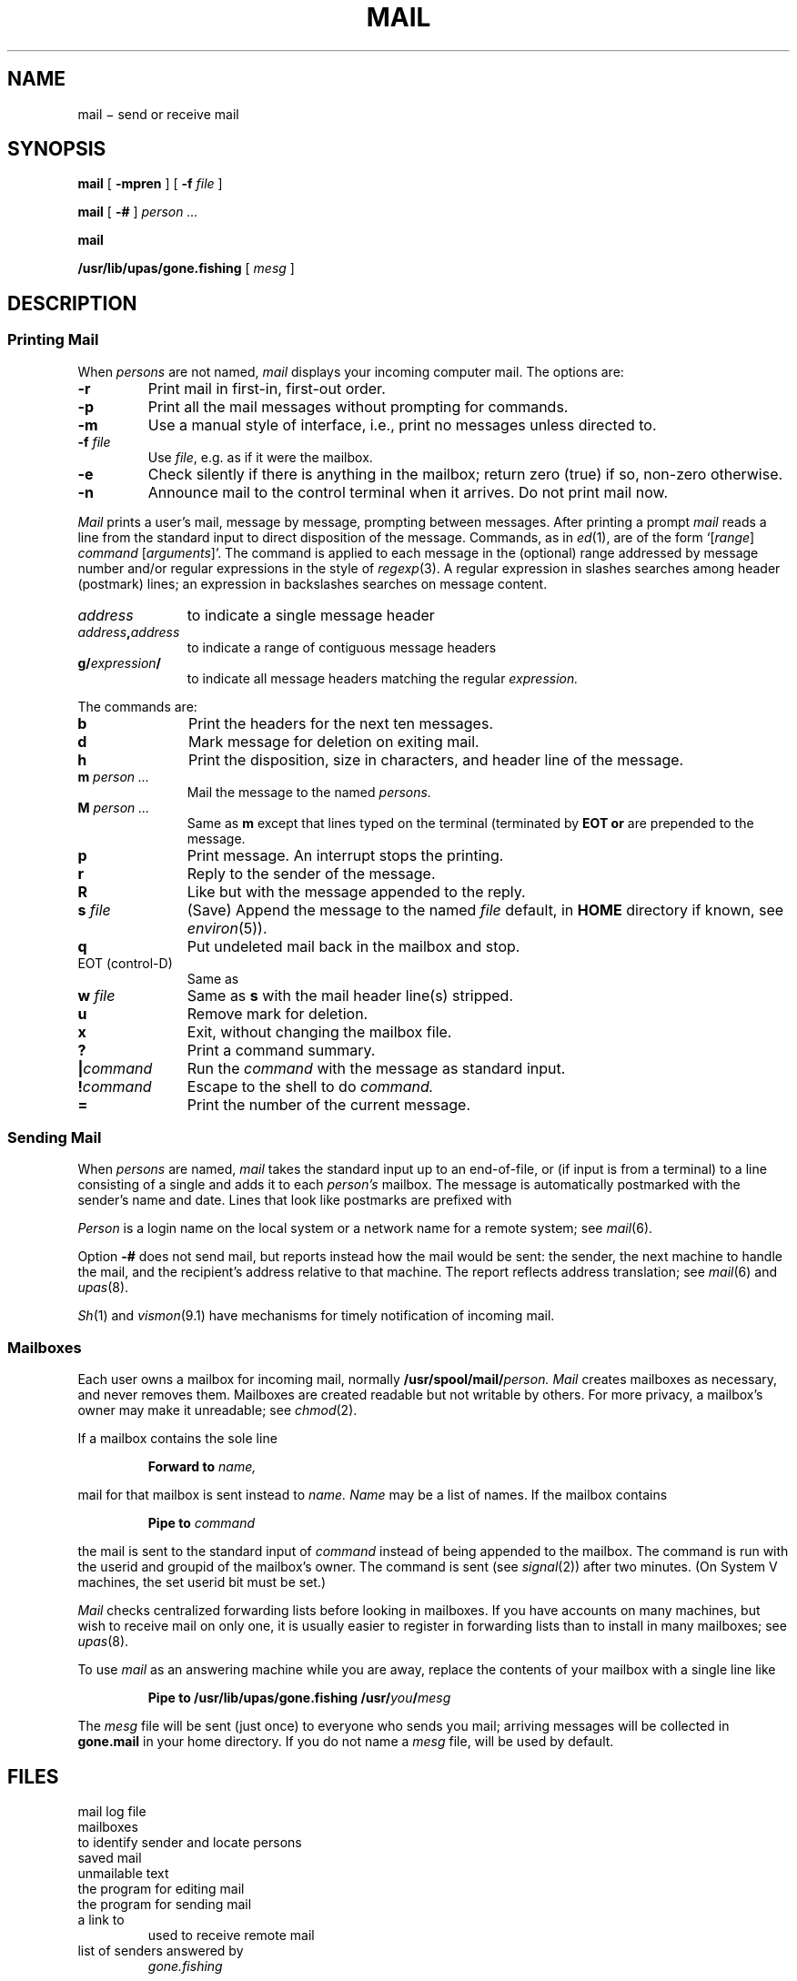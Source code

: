 .TH MAIL 1
.CT 1 comm_users
.SH NAME
mail \(mi  send or receive mail
.SH SYNOPSIS
.B mail
[
.B -mpren
]
[
.B -f
.I file
]
.PP
.B mail
[
.B -#
]
.I person ...
.PP
.B mail
.PP
.B /usr/lib/upas/gone.fishing
[
.I mesg
]
.SH DESCRIPTION
.SS "Printing Mail"
When
.I persons
are not named, 
.I mail 
displays your incoming computer mail.
The options are:
.TP
.B -r
Print mail in first-in, first-out order.
.PD 0
.TP
.B -p
Print all the mail messages without prompting for commands.
.TP
.B -m
Use a manual style of interface, i.e., print no messages unless directed to.
.TP
.BI -f " file"
Use
.IR file ,
e.g.
.LR mbox ,
as if it were the mailbox.
.TP
.B -e
Check silently if there is anything in the mailbox;
return zero (true) if so, non-zero otherwise.
.TP
.B -n
Announce mail to the control terminal when it arrives.
Do not print mail now.
.PD
.PP
.I Mail
prints a user's mail, message by message,
prompting between messages.
After printing a prompt
.I mail
reads a line from the standard input
to direct disposition of the message.
Commands, as in
.IR ed (1),
are of the form
.RI `[ range ]
.I command
.RI [ arguments ]'.
The command is applied to each message in the (optional) range
addressed by message number and/or regular expressions
in the style of
.IR regexp (3).
A regular expression in slashes searches among header
(postmark) lines; an expression in backslashes searches on
message content.
.TP 1.1i
.I address
to indicate a single message header
.PD0
.TP
.IB address , address
to indicate a range of contiguous message headers
.TP
.BI g/ expression /
to indicate all message headers matching the regular
.I expression.
.PD
.PP
The commands are:
.PD 0
.TP 1.1i
.B b
Print the headers for the next ten messages.
.TP
.B d
Mark message for deletion on exiting mail.
.TP
.B h
Print the disposition, size in characters, and header line of the message.
.TP
.BI m " person ...
Mail the message to the named
.I persons.
.TP
.BI M " person ...
Same as
.BI m
except that lines typed
on the terminal (terminated by
.B EOT or 
.LR . )
are prepended to the message.
.TP
.B p
Print message.	An interrupt stops the printing.
.TP
.B r
Reply to the sender of the message.
.TP
.B R
Like 
.L r
but with the message
appended to the reply.
.TP
.BI s " file"
(Save) Append the message to the named
.I file
.RL ( mbox
default, in 
.B HOME 
directory if known, see
.IR environ (5)).
.TP
.B q
Put undeleted mail back in the mailbox and stop.
.TP
EOT (control-D)
Same as 
.LR q .
.TP
.BI w " file
Same as
.B s
with the mail header line(s) stripped.
.TP
.B u
Remove mark for deletion.
.TP
.B x
Exit, without changing the mailbox file.
.TP
.B ?
Print a command summary.
.TP
.BI | command
Run the
.I command
with the message as standard input.
.TP
.BI ! command
Escape to the shell to do
.I command.
.TP
.B \&=
Print the number of the current message.
.PD
.ne 5
.SS "Sending Mail
.PP
When
.I persons
are named,
.I mail
takes the standard input up to an end-of-file,
or (if input is from a terminal) to a line consisting of a single
.L .
and adds it to each
.I person's
mailbox.
The message is automatically postmarked with the
sender's name and date.
Lines that look like postmarks are
prefixed with 
.LR > .
.PP
.I Person
is a login name on the local system or a
network name for a remote system; see
.IR mail (6).
.PP
Option
.B -#
does not send mail, but reports instead
how the mail would be sent: the sender,
the next machine to handle the mail, and the recipient's
address relative to that machine.
The report reflects address translation; see
.IR mail (6)
and
.IR upas (8).
.PP
.IR Sh (1)
and
.IR vismon (9.1)
have mechanisms for timely notification of incoming mail.
.SS Mailboxes
Each user
owns a mailbox for incoming mail, normally
.BI /usr/spool/mail/ person.
.I Mail
creates mailboxes as necessary, and never removes them.
Mailboxes are created readable but not writable by others.
For more privacy, a mailbox's owner may make it unreadable; see
.IR chmod (2).
.PP
If a mailbox contains the sole line
.IP
.B Forward to
.I name,
.LP
mail for that mailbox is sent instead to
.I name.
.I Name
may be a list of names.
If the mailbox contains 
.IP
.B Pipe to
.I command
.LP
the mail is sent to the standard input of
.I command
instead of being appended to the mailbox.
The command is run with the userid and
groupid of the mailbox's owner.
The command is sent
.CW SIGHUP
(see
.IR signal (2))
after two minutes.
(On System V machines, the set userid bit must be set.)
.PP
.I Mail
checks centralized forwarding lists before looking in mailboxes.
If you have accounts on many machines, but wish to receive
mail on only one, it is usually easier to register
in forwarding lists than to install 
.L Forward to
in many mailboxes; see
.IR upas (8).
.PP
To use 
.I mail
as an answering machine while you are away,
replace the contents of your mailbox
with a single line like
.IP
.BI "Pipe to /usr/lib/upas/gone.fishing /usr/" you / mesg
.LP
The
.I mesg
file will be sent (just once) to everyone who
sends you mail; arriving messages will be collected in
.B gone.mail
in your home directory.
If you do not name a
.I mesg
file,
.FR /usr/lib/upas/gone.msg 
will be used by default.
.SH FILES
.TF /usr/spool/mail/mail.log
.TP
.F /usr/spool/mail/mail.log
mail log file
.TP
.F /usr/spool/mail/*
mailboxes
.TP
.F /etc/passwd
to identify sender and locate persons
.TP
.F $HOME/mbox
saved mail
.TP
.F $HOME/dead.letter
unmailable text
.TP
.F /usr/lib/upas/edmail
the program for editing mail
.TP
.F /usr/lib/upas/send
the program for sending mail
.TP
.F /bin/rmail
a link to
.FR /bin/mail ,
used to receive remote mail
.TP
.F /usr/lib/upas/gone.msg
.TP
.F $HOME/gone.mail
.TP
.F $HOME/gone.addrs
list of senders answered by
.I gone.fishing
.SH "SEE ALSO"
.IR write (1), 
.IR vismon (9.1), 
.IR uucp (1), 
.IR verify (1),
.IR mail (6), 
.IR upas (8),
.IR smtp (8)
.SH BUGS
Long headers are truncated for header search.
.br
Backslash quoting is impossible in content regular expressions.
